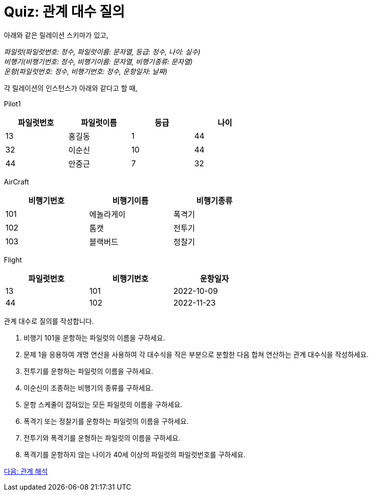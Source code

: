 = Quiz: 관계 대수 질의

아래와 같은 릴레이션 스키마가 있고, 

_파일럿(파일럿번호: 정수, 파일럿이름: 문자열, 등급: 정수, 나이: 실수) +
비행기(비행기번호: 정수, 비행기이름: 문자열, 비행기종류: 문자열) +
운항(파일럿번호: 정수, 비행기번호: 정수, 운항일자: 날짜)_

각 릴레이션의 인스턴스가 아래와 같다고 할 때,

Pilot1

[%header, cols=4, width=60%]
|===
|파일럿번호	|파일럿이름	|등급	|나이
|13	|홍길동	|1	|44
|32	|이순신	|10	|44
|44	|안중근	|7	|32
|===

AirCraft
[%header, cols=3, width=60%]
|===
|비행기번호	|비행기이름	|비행기종류
|101	|에놀라게이	|폭격기
|102	|톰캣	|전투기
|103	|블랙버드	|정찰기
|===

Flight

[%header, cols=3, width=60%]
|===
|파일럿번호	|비행기번호	|운항일자
|13	|101	|2022-10-09
|44	|102	|2022-11-23
|===

관계 대수로 질의를 작성합니다.

1.	비행기 101을 운항하는 파일럿의 이름을 구하세요.
2.	문제 1을 응용하여 개명 연산을 사용하여 각 대수식을 작은 부분으로 분할한 다음 합쳐 연산하는 관계 대수식을 작성하세요.
3.	전투기를 운항하는 파일럿의 이름을 구하세요.
4.	이순신이 조종하는 비행기의 종류를 구하세요.
5.	운항 스케줄이 잡혀있는 모든 파일럿의 이름을 구하세요.
6.	폭격기 또는 정찰기를 운항하는 파일럿의 이름을 구하세요.
7.	전투기와 폭격기를 운형하는 파일럿의 이름을 구하세요.
8.	폭격기를 운항하지 않는 나이가 40세 이상의 파일럿의 파일럿번호를 구하세요.

link:./09_calcurus.adoc[다음: 관계 해석]